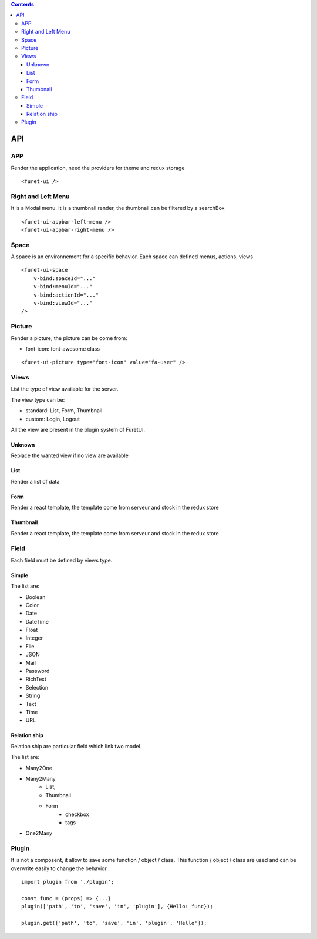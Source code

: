 .. This file is a part of the FuretUI project                                   
..
..    Copyright (C) 2014 Jean-Sebastien SUZANNE <jssuzanne@anybox.fr>
..
.. This Source Code Form is subject to the terms of the Mozilla Public License,
.. v. 2.0. If a copy of the MPL was not distributed with this file,You can
.. obtain one at http://mozilla.org/MPL/2.0/.

.. contents::

API
===

APP
---

Render the application, need the providers for theme and redux storage

|app|

::

    <furet-ui />


Right and Left Menu
-------------------

It is a Modal menu. It is a thumbnail render, the thumbnail can be filtered by a searchBox

|dialog|

::

    <furet-ui-appbar-left-menu />
    <furet-ui-appbar-right-menu />

Space
-----

A space is an environnement for a specific behavior. Each space can defined menus, actions, views

|space|

::

    <furet-ui-space 
        v-bind:spaceId="..." 
        v-bind:menuId="..." 
        v-bind:actionId="..." 
        v-bind:viewId="..." 
    />


Picture
-------

Render a picture, the picture can be come from:

* font-icon: font-awesome class

::

    <furet-ui-picture type="font-icon" value="fa-user" />

Views
-----

List the type of view available for the server.

The view type can be:

* standard: List, Form, Thumbnail
* custom: Login, Logout

All the view are present in the plugin system of FuretUI.

Unknown
~~~~~~~

Replace the wanted view if no view are available

List
~~~~

Render a list of data

|list_view|



Form
~~~~

Render a react template, the template come from serveur and stock in the redux store

|form_view|


Thumbnail
~~~~~~~~~

Render a react template, the template come from serveur and stock in the redux store

|thumbnail_view|


Field
-----

Each field must be defined by views type. 

Simple
~~~~~~

The list are:

* Boolean
* Color
* Date
* DateTime
* Float
* Integer
* File
* JSON
* Mail
* Password
* RichText
* Selection
* String
* Text
* Time
* URL

Relation ship
~~~~~~~~~~~~~

Relation ship are particular field which link two model.

The list are:

* Many2One
* Many2Many 
    - List, 
    - Thumbnail
    - Form
        * checkbox
        * tags
* One2Many

Plugin
------

It is not a composent, it allow to save some function / object / class. This function / object / class
are used and can be overwrite easily to change the behavior.

::

    import plugin from './plugin';

    const func = (props) => {...}
    plugin(['path', 'to', 'save', 'in', 'plugin'], {Hello: func});

    plugin.get(['path', 'to', 'save', 'in', 'plugin', 'Hello']);


.. |app| image:: _static/api/app.png
    :alt: App

.. |dialog| image:: _static/api/dialog.png
    :alt: Dialog

.. |space| image:: _static/api/space.png
    :alt: Space

.. |form_view| image:: _static/api/form_view.png
    :alt: Form view

.. |thumbnail_view| image:: _static/api/thumbnail_view.png
    :alt: Thumbnail view

.. |list_view| image:: _static/api/list_view.png
    :alt: List view
